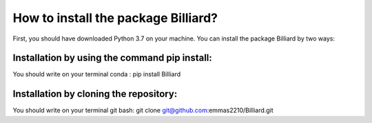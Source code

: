 How to install the package Billiard?
========================================
First, you should have downloaded Python 3.7 on your machine.
You can install the package Billiard by two ways: 

Installation by using the command pip install:
^^^^^^^^^^^^^^^^^^^^^^^^^^^^^^^^^^^^^^^^^^^^^^^^^^^
You should write on your terminal conda : pip install Billiard

Installation by cloning the repository:
^^^^^^^^^^^^^^^^^^^^^^^^^^^^^^^^^^^^^^^^^^^^^^^^^^^^
You should write on your terminal git bash: git clone git@github.com:emmas2210/Billiard.git